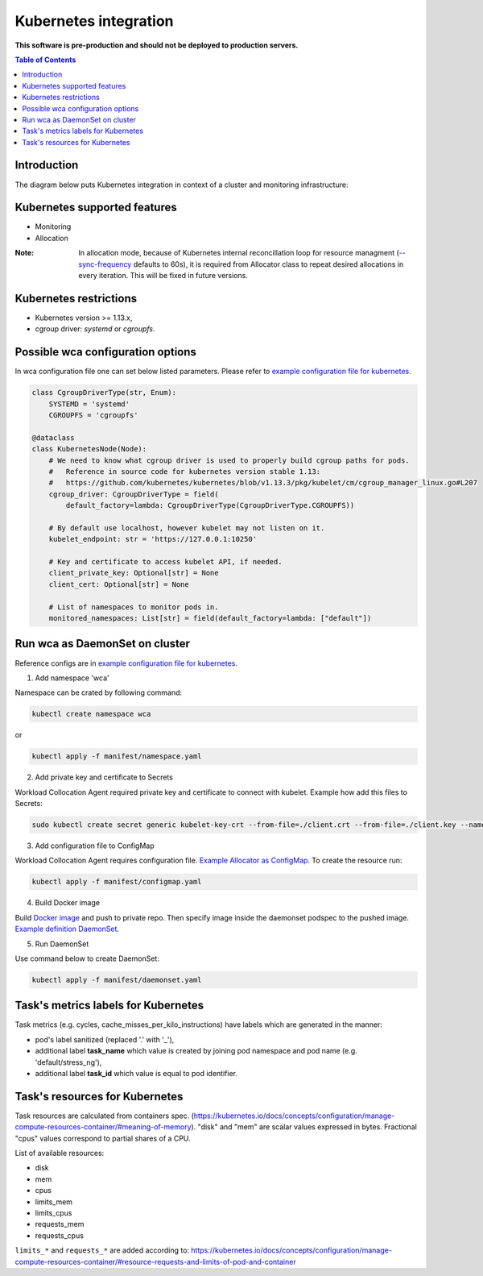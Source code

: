 ======================
Kubernetes integration
======================

**This software is pre-production and should not be deployed to production servers.**

.. contents:: Table of Contents

Introduction
============

The diagram below puts Kubernetes integration in context of a cluster and monitoring infrastructure:

.. image:: kubernetes_context.png

Kubernetes supported features
=============================

- Monitoring
- Allocation


:Note: In allocation mode, because of Kubernetes internal reconcillation  loop for resource managment (`--sync-frequency <https://kubernetes.io/docs/reference/command-line-tools-reference/kubelet/>`_ defaults to 60s), it is required from Allocator class to repeat desired allocations in every iteration. This will be fixed in future versions.

Kubernetes restrictions
=======================

- Kubernetes version >= 1.13.x,
- cgroup driver: `systemd` or `cgroupfs`.

Possible wca configuration options
==================================
In wca configuration file one can set below listed parameters.
Please refer to `example configuration file for kubernetes <../configs/kubernetes/kubernetes_example_allocator.yaml>`_.

.. code-block:: python

    class CgroupDriverType(str, Enum):
        SYSTEMD = 'systemd'
        CGROUPFS = 'cgroupfs'

    @dataclass
    class KubernetesNode(Node):
        # We need to know what cgroup driver is used to properly build cgroup paths for pods.
        #   Reference in source code for kubernetes version stable 1.13:
        #   https://github.com/kubernetes/kubernetes/blob/v1.13.3/pkg/kubelet/cm/cgroup_manager_linux.go#L207
        cgroup_driver: CgroupDriverType = field(
            default_factory=lambda: CgroupDriverType(CgroupDriverType.CGROUPFS))

        # By default use localhost, however kubelet may not listen on it.
        kubelet_endpoint: str = 'https://127.0.0.1:10250'

        # Key and certificate to access kubelet API, if needed.
        client_private_key: Optional[str] = None
        client_cert: Optional[str] = None

        # List of namespaces to monitor pods in.
        monitored_namespaces: List[str] = field(default_factory=lambda: ["default"])


Run wca as DaemonSet on cluster
===============================
Reference configs are in `example configuration file for kubernetes <../example/manifest>`_.


1. Add namespace 'wca'

Namespace can be crated by following command:

.. code-block:: bash

    kubectl create namespace wca

or

.. code-block:: bash

    kubectl apply -f manifest/namespace.yaml

2. Add private key and certificate to Secrets

Workload Collocation Agent required private key and certificate to connect with kubelet.
Example how add this files to Secrets:

.. code-block:: bash

    sudo kubectl create secret generic kubelet-key-crt --from-file=./client.crt --from-file=./client.key --namespace=wca

3. Add configuration file to ConfigMap

Workload Collocation Agent requires configuration file.
`Example Allocator as ConfigMap <../manifest/configmap.yaml>`_. To create the resource run:

.. code-block:: bash

    kubectl apply -f manifest/configmap.yaml

4. Build Docker image

Build `Docker image <../Dockerfile>`_ and push to private repo. Then specify image inside
the daemonset podspec to the pushed image.
`Example definition DaemonSet <../example/manifest/daemonset.yaml>`_.

5. Run DaemonSet

Use command below to create DaemonSet:

.. code-block:: bash

    kubectl apply -f manifest/daemonset.yaml



Task's metrics labels for Kubernetes
====================================
Task metrics (e.g. cycles, cache_misses_per_kilo_instructions) have labels which are generated in the manner:

- pod's label sanitized (replaced '.' with '_'),
- additional label **task_name** which value is created by joining pod namespace and pod name (e.g. 'default/stress_ng'),
- additional label **task_id** which value is equal to pod identifier.


Task's resources for Kubernetes
===============================
Task resources are calculated from containers spec. (https://kubernetes.io/docs/concepts/configuration/manage-compute-resources-container/#meaning-of-memory). "disk" and "mem" are scalar values expressed in bytes. Fractional "cpus" values correspond to partial shares of a CPU.

List of available resources:

- disk
- mem
- cpus
- limits_mem
- limits_cpus
- requests_mem
- requests_cpus

``limits_*`` and ``requests_*`` are added according to: https://kubernetes.io/docs/concepts/configuration/manage-compute-resources-container/#resource-requests-and-limits-of-pod-and-container
